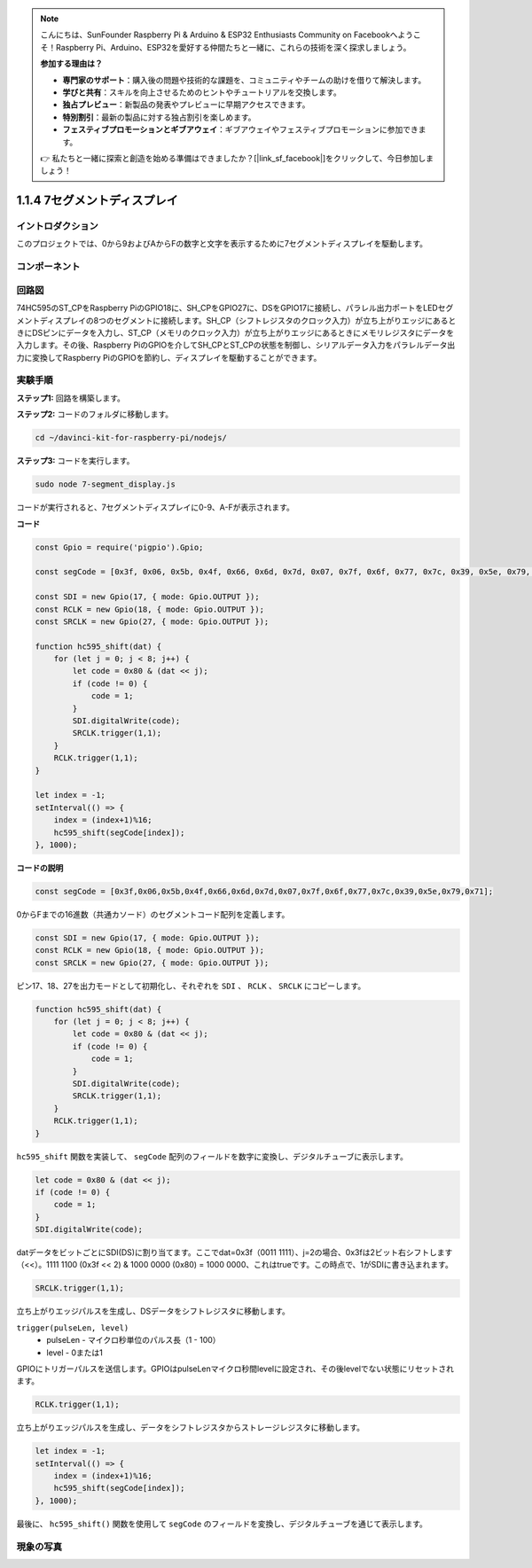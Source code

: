 .. note::

    こんにちは、SunFounder Raspberry Pi & Arduino & ESP32 Enthusiasts Community on Facebookへようこそ！Raspberry Pi、Arduino、ESP32を愛好する仲間たちと一緒に、これらの技術を深く探求しましょう。

    **参加する理由は？**

    - **専門家のサポート**：購入後の問題や技術的な課題を、コミュニティやチームの助けを借りて解決します。
    - **学びと共有**：スキルを向上させるためのヒントやチュートリアルを交換します。
    - **独占プレビュー**：新製品の発表やプレビューに早期アクセスできます。
    - **特別割引**：最新の製品に対する独占割引を楽しめます。
    - **フェスティブプロモーションとギブアウェイ**：ギブアウェイやフェスティブプロモーションに参加できます。

    👉 私たちと一緒に探索と創造を始める準備はできましたか？[|link_sf_facebook|]をクリックして、今日参加しましょう！

1.1.4 7セグメントディスプレイ
===============================

イントロダクション
------------------

このプロジェクトでは、0から9およびAからFの数字と文字を表示するために7セグメントディスプレイを駆動します。

コンポーネント
-------------------

.. image:: img/list_7_segment.png


回路図
----------------------

74HC595のST_CPをRaspberry PiのGPIO18に、SH_CPをGPIO27に、DSをGPIO17に接続し、パラレル出力ポートをLEDセグメントディスプレイの8つのセグメントに接続します。SH_CP（シフトレジスタのクロック入力）が立ち上がりエッジにあるときにDSピンにデータを入力し、ST_CP（メモリのクロック入力）が立ち上がりエッジにあるときにメモリレジスタにデータを入力します。その後、Raspberry PiのGPIOを介してSH_CPとST_CPの状態を制御し、シリアルデータ入力をパラレルデータ出力に変換してRaspberry PiのGPIOを節約し、ディスプレイを駆動することができます。

.. image:: img/schematic_7_segment.png

実験手順
--------------------------

**ステップ1:** 回路を構築します。

.. image:: img/image73.png

**ステップ2:** コードのフォルダに移動します。

.. raw:: html

    <run></run>

.. code-block::

    cd ~/davinci-kit-for-raspberry-pi/nodejs/

**ステップ3:** コードを実行します。

.. raw:: html

    <run></run>

.. code-block::

    sudo node 7-segment_display.js

コードが実行されると、7セグメントディスプレイに0-9、A-Fが表示されます。

**コード**

.. code-block:: js

    const Gpio = require('pigpio').Gpio;

    const segCode = [0x3f, 0x06, 0x5b, 0x4f, 0x66, 0x6d, 0x7d, 0x07, 0x7f, 0x6f, 0x77, 0x7c, 0x39, 0x5e, 0x79, 0x71];

    const SDI = new Gpio(17, { mode: Gpio.OUTPUT });
    const RCLK = new Gpio(18, { mode: Gpio.OUTPUT });
    const SRCLK = new Gpio(27, { mode: Gpio.OUTPUT });

    function hc595_shift(dat) {
        for (let j = 0; j < 8; j++) {
            let code = 0x80 & (dat << j);
            if (code != 0) {
                code = 1;
            }
            SDI.digitalWrite(code);
            SRCLK.trigger(1,1);
        }
        RCLK.trigger(1,1);
    }

    let index = -1;
    setInterval(() => {
        index = (index+1)%16;
        hc595_shift(segCode[index]);
    }, 1000);


**コードの説明**

.. code-block:: js

    const segCode = [0x3f,0x06,0x5b,0x4f,0x66,0x6d,0x7d,0x07,0x7f,0x6f,0x77,0x7c,0x39,0x5e,0x79,0x71];

0からFまでの16進数（共通カソード）のセグメントコード配列を定義します。   

.. code-block:: js

    const SDI = new Gpio(17, { mode: Gpio.OUTPUT });
    const RCLK = new Gpio(18, { mode: Gpio.OUTPUT });
    const SRCLK = new Gpio(27, { mode: Gpio.OUTPUT });

ピン17、18、27を出力モードとして初期化し、それぞれを ``SDI`` 、 ``RCLK`` 、 ``SRCLK`` にコピーします。

.. code-block:: js

    function hc595_shift(dat) {
        for (let j = 0; j < 8; j++) {
            let code = 0x80 & (dat << j);
            if (code != 0) {
                code = 1;
            }
            SDI.digitalWrite(code);
            SRCLK.trigger(1,1);
        }
        RCLK.trigger(1,1);
    }

``hc595_shift`` 関数を実装して、 ``segCode`` 配列のフィールドを数字に変換し、デジタルチューブに表示します。

.. code-block:: js

    let code = 0x80 & (dat << j);
    if (code != 0) {
        code = 1;
    }
    SDI.digitalWrite(code); 

datデータをビットごとにSDI(DS)に割り当てます。ここでdat=0x3f（0011 1111）、j=2の場合、0x3fは2ビット右シフトします（<<）。1111 1100 (0x3f << 2) & 1000 0000 (0x80) = 1000 0000、これはtrueです。この時点で、1がSDIに書き込まれます。

.. code-block:: js

    SRCLK.trigger(1,1);

立ち上がりエッジパルスを生成し、DSデータをシフトレジスタに移動します。

``trigger(pulseLen, level)``
    * pulseLen - マイクロ秒単位のパルス長（1 - 100）
    * level - 0または1

GPIOにトリガーパルスを送信します。GPIOはpulseLenマイクロ秒間levelに設定され、その後levelでない状態にリセットされます。

.. code-block:: js

    RCLK.trigger(1,1);

立ち上がりエッジパルスを生成し、データをシフトレジスタからストレージレジスタに移動します。

.. code-block:: js

    let index = -1;
    setInterval(() => {
        index = (index+1)%16;
        hc595_shift(segCode[index]);
    }, 1000);

最後に、 ``hc595_shift()`` 関数を使用して ``segCode`` のフィールドを変換し、デジタルチューブを通じて表示します。

現象の写真
---------------------------

.. image:: img/image74.jpeg
